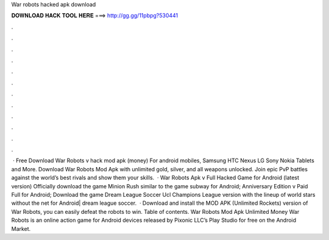 War robots hacked apk download

𝐃𝐎𝐖𝐍𝐋𝐎𝐀𝐃 𝐇𝐀𝐂𝐊 𝐓𝐎𝐎𝐋 𝐇𝐄𝐑𝐄 ===> http://gg.gg/11pbpg?530441

.

.

.

.

.

.

.

.

.

.

.

.

 · Free Download War Robots v hack mod apk (money) For android mobiles, Samsung HTC Nexus LG Sony Nokia Tablets and More. Download War Robots Mod Apk with unlimited gold, silver, and all weapons unlocked. Join epic PvP battles against the world’s best rivals and show them your skills.  · War Robots Apk v Full Hacked Game for Android (latest version) Officially download the game Minion Rush similar to the game subway for Android; Anniversary Edition v Paid Full for Android; Download the game Dream League Soccer Ucl Champions League version with the lineup of world stars without the net for Android| dream league soccer.  · Download and install the MOD APK (Unlimited Rockets) version of War Robots, you can easily defeat the robots to win. Table of contents. War Robots Mod Apk Unlimited Money War Robots is an online action game for Android devices released by Pixonic LLC’s Play Studio for free on the Android Market.